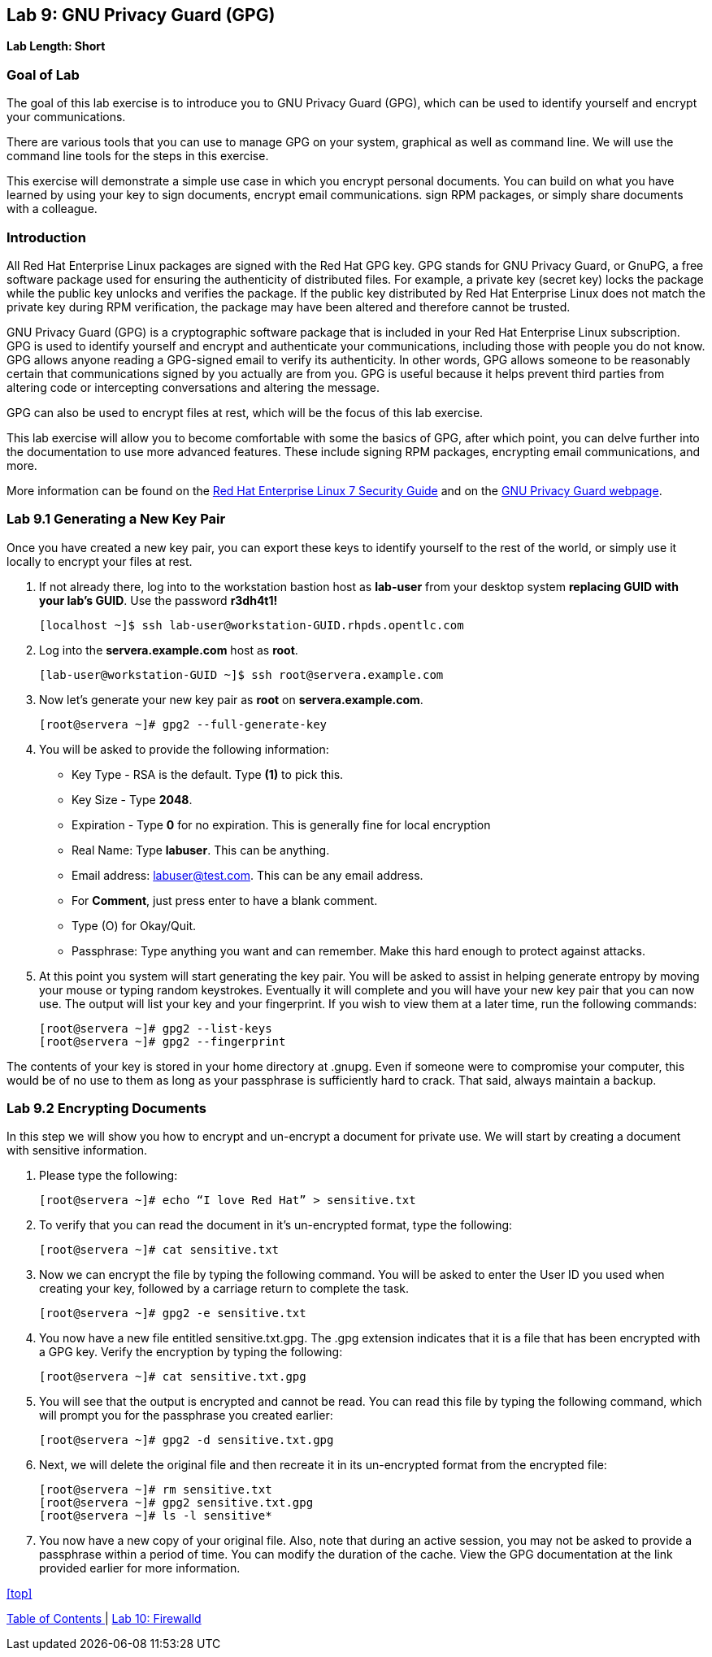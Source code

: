 == Lab 9: GNU Privacy Guard (GPG)

*Lab Length: Short*

=== Goal of Lab
The goal of this lab exercise is to introduce you to GNU Privacy Guard (GPG), which can be used to identify yourself and encrypt your communications.

There are various tools that you can use to manage GPG on your system, graphical as well as command line.  We will use the command line tools for the steps in this exercise.

This exercise will demonstrate a simple use case in which you encrypt personal documents.  You can build on what you have learned by using your key to sign documents, encrypt email communications. sign RPM packages, or simply share documents with a colleague.

=== Introduction
All Red Hat Enterprise Linux packages are signed with the Red Hat GPG key. GPG stands for GNU Privacy Guard, or GnuPG, a free software package used for ensuring the authenticity of distributed files. For example, a private key (secret key) locks the package while the public key unlocks and verifies the package. If the public key distributed by Red Hat Enterprise Linux does not match the private key during RPM verification, the package may have been altered and therefore cannot be trusted.

GNU Privacy Guard (GPG) is a cryptographic software package that is included in your Red Hat Enterprise Linux subscription.  GPG is used to identify yourself and encrypt and authenticate your communications, including those with people you do not know. GPG allows anyone reading a GPG-signed email to verify its authenticity. In other words, GPG allows someone to be reasonably certain that communications signed by you actually are from you. GPG is useful because it helps prevent third parties from altering code or intercepting conversations and altering the message.

GPG can also be used to encrypt files at rest, which will be the focus of this lab exercise.

This lab exercise will allow you to become comfortable with some the basics of GPG, after which point, you can delve further into the documentation to use more advanced features. These include signing RPM packages, encrypting email communications, and more.

More information can be found on the https://access.redhat.com/documentation/en-us/red_hat_enterprise_linux/7/html/security_guide/sec-encryption#sec-Creating_GPG_Keys[Red Hat Enterprise Linux 7 Security Guide] and on the https://gnupg.org/index.html[GNU Privacy Guard webpage].


=== Lab 9.1 Generating a New Key Pair
Once you have created a new key pair, you can export these keys to identify yourself to the rest of the world, or simply use it locally to encrypt your files at rest.

. If not already there, log into to the workstation bastion host as *lab-user* from your desktop system *replacing GUID with your lab's GUID*. Use the password *r3dh4t1!*
+
[source]
----
[localhost ~]$ ssh lab-user@workstation-GUID.rhpds.opentlc.com
----

. Log into the *servera.example.com* host as *root*.
+
[source]
----
[lab-user@workstation-GUID ~]$ ssh root@servera.example.com
----

. Now let's generate your new key pair as *root* on *servera.example.com*.

	[root@servera ~]# gpg2 --full-generate-key

. You will be asked to provide the following information:

* Key Type - RSA is the default. Type *(1)* to pick this.
* Key Size - Type *2048*.
* Expiration - Type *0* for no expiration. This is generally fine for local encryption
* Real Name: Type *labuser*. This can be anything.
* Email address: labuser@test.com. This can be any email address.
* For *Comment*, just press enter to have a blank comment.
*  Type (O) for Okay/Quit.
* Passphrase: Type anything you want and can remember. Make this hard enough to protect against attacks.


. At this point you system will start generating the key pair.  You will be asked to assist in helping generate entropy by moving your mouse or typing random keystrokes.  Eventually it will complete and you will have your new key pair that you can now use.  The output will list your key and your fingerprint.  If you wish to view them at a later time, run the following commands:

	[root@servera ~]# gpg2 --list-keys
	[root@servera ~]# gpg2 --fingerprint

The contents of your key is stored in your home directory at .gnupg.  Even if someone were to compromise your computer, this would be of no use to them as long as your passphrase is sufficiently hard to crack.  That said, always maintain a backup.

=== Lab 9.2 Encrypting Documents
In this step we will show you how to encrypt and un-encrypt a document for private use.  We will start by creating a document with sensitive information.

. Please type the following:

	[root@servera ~]# echo “I love Red Hat” > sensitive.txt

. To verify that you can read the document in it’s un-encrypted format, type the following:

	[root@servera ~]# cat sensitive.txt

. Now we can encrypt the file by typing the following command. You will be asked to enter the User ID you used when creating your key, followed by a carriage return to complete the task.

	[root@servera ~]# gpg2 -e sensitive.txt

. You now have a new file entitled sensitive.txt.gpg.  The .gpg extension indicates that it is a file that has been encrypted with a GPG key.  Verify the encryption by typing the following:

	[root@servera ~]# cat sensitive.txt.gpg

. You will see that the output is encrypted and cannot be read.  You can read this file by typing the following command, which will prompt you for the passphrase you created earlier:

	[root@servera ~]# gpg2 -d sensitive.txt.gpg

. Next, we will delete the original file and then recreate it in its un-encrypted format from the encrypted file:

	[root@servera ~]# rm sensitive.txt
	[root@servera ~]# gpg2 sensitive.txt.gpg
	[root@servera ~]# ls -l sensitive*

. You now have a new copy of your original file.  Also, note that during an active session, you may not be asked to provide a passphrase within a period of time.  You can modify the duration of the cache.  View the GPG documentation at the link provided earlier for more information.


<<top>>

link:README.adoc#table-of-contents[ Table of Contents ] | link:lab10_firewalld.adoc[ Lab 10: Firewalld ]
